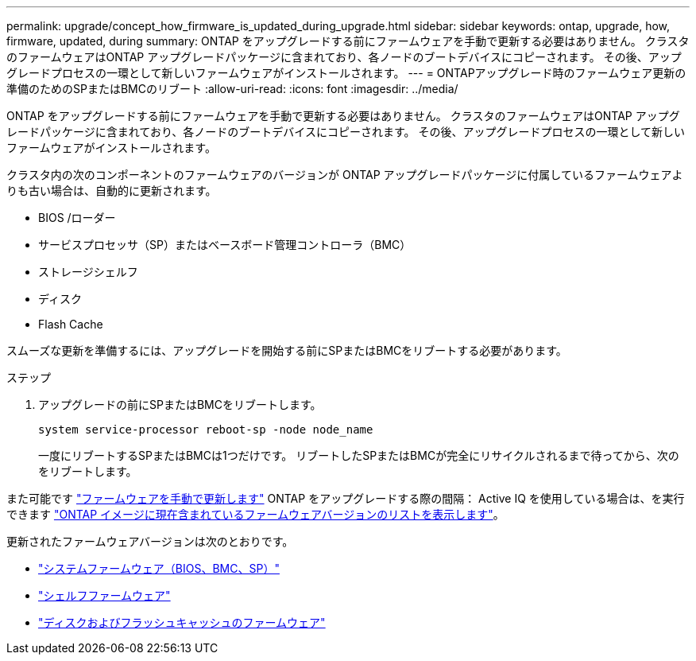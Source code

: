 ---
permalink: upgrade/concept_how_firmware_is_updated_during_upgrade.html 
sidebar: sidebar 
keywords: ontap, upgrade, how, firmware, updated, during 
summary: ONTAP をアップグレードする前にファームウェアを手動で更新する必要はありません。  クラスタのファームウェアはONTAP アップグレードパッケージに含まれており、各ノードのブートデバイスにコピーされます。  その後、アップグレードプロセスの一環として新しいファームウェアがインストールされます。 
---
= ONTAPアップグレード時のファームウェア更新の準備のためのSPまたはBMCのリブート
:allow-uri-read: 
:icons: font
:imagesdir: ../media/


[role="lead"]
ONTAP をアップグレードする前にファームウェアを手動で更新する必要はありません。  クラスタのファームウェアはONTAP アップグレードパッケージに含まれており、各ノードのブートデバイスにコピーされます。  その後、アップグレードプロセスの一環として新しいファームウェアがインストールされます。

クラスタ内の次のコンポーネントのファームウェアのバージョンが ONTAP アップグレードパッケージに付属しているファームウェアよりも古い場合は、自動的に更新されます。

* BIOS /ローダー
* サービスプロセッサ（SP）またはベースボード管理コントローラ（BMC）
* ストレージシェルフ
* ディスク
* Flash Cache


スムーズな更新を準備するには、アップグレードを開始する前にSPまたはBMCをリブートする必要があります。

.ステップ
. アップグレードの前にSPまたはBMCをリブートします。
+
[source, cli]
----
system service-processor reboot-sp -node node_name
----
+
一度にリブートするSPまたはBMCは1つだけです。  リブートしたSPまたはBMCが完全にリサイクルされるまで待ってから、次のをリブートします。



また可能です link:../update/firmware-task.html["ファームウェアを手動で更新します"] ONTAP をアップグレードする際の間隔：  Active IQ を使用している場合は、を実行できます link:https://activeiq.netapp.com/system-firmware/["ONTAP イメージに現在含まれているファームウェアバージョンのリストを表示します"^]。

更新されたファームウェアバージョンは次のとおりです。

* link:https://mysupport.netapp.com/site/downloads/firmware/system-firmware-diagnostics["システムファームウェア（BIOS、BMC、SP）"^]
* link:https://mysupport.netapp.com/site/downloads/firmware/disk-shelf-firmware["シェルフファームウェア"^]
* link:https://mysupport.netapp.com/site/downloads/firmware/disk-drive-firmware["ディスクおよびフラッシュキャッシュのファームウェア"^]

